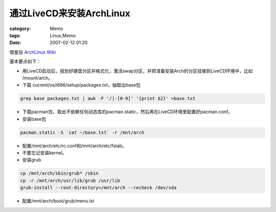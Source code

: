 ########################################
通过LiveCD来安装ArchLinux
########################################
:category: Memo
:tags: Linux,Memo
:date: 2007-02-12 01:20



借鉴自 `ArchLinux Wiki <http://wiki.archlinux.org/index.php?title=Install_Arch_from_within_another_distro>`_ 

基本要点如下：

- 用LiveCD启动后，规划好硬盘分区并格式化，激活swap分区，并把准备安装Arch的分区挂接到LiveCD环境中，比如 /mount/arch。

- 下载 current/os/i686/setup/packages.txt，抽取出base包

.. code-block:: bash

     grep base packages.txt | awk -F '/|-[0-9]' '{print $2}' >base.txt

- 下载pacman包，取出不依赖任何动态库的pacman.static，然后再在LiveCD环境里配置好pacman.conf。

- 安装base包

.. code-block:: bash

     pacman.static -S `cat ~/base.txt` -r /mnt/arch

- 配置/mnt/arch/etc/rc.conf和/mnt/arch/etc/fstab。

- 不要忘记安装kernel。

- 安装grub

.. code-block:: bash

     cp /mnt/arch/sbin/grub* /sbin
     cp -r /mnt/arch/usr/lib/grub /usr/lib
     grub-install --root-directory=/mnt/arch --recheck /dev/sda

- 配置/mnt/arch/boot/grub/menu.lst

